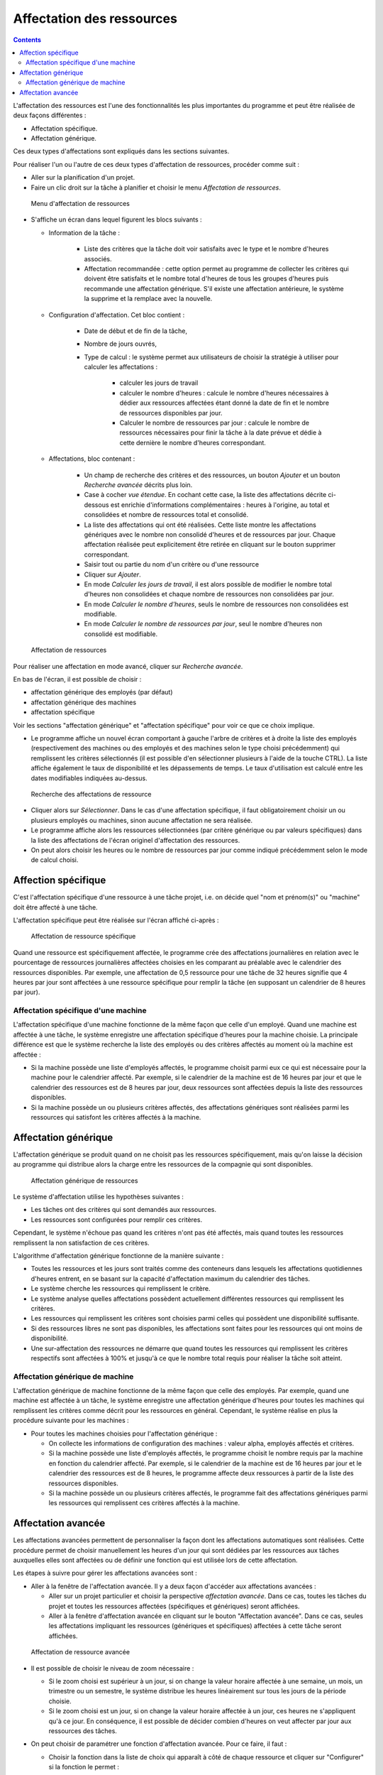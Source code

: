 Affectation des ressources
##########################

.. asigacion_
.. contents::

L'affectation des ressources est l'une des fonctionnalités les plus importantes du programme
et peut être réalisée de deux façons différentes :

* Affectation spécifique.

* Affectation générique.

Ces deux types d'affectations sont expliqués dans les sections suivantes.

Pour réaliser l'un ou l'autre de ces deux types d'affectation de ressources, procéder comme suit :

* Aller sur la planification d'un projet.

* Faire un clic droit sur la tâche à planifier et choisir le menu *Affectation de ressources*.

.. figure:: images/resource-assignment-planning.png
   :scale: 50

   Menu d'affectation de ressources

* S'affiche un écran dans lequel figurent les blocs suivants :

  * Information de la tâche : 

     * Liste des critères que la tâche doit voir satisfaits avec le type et le nombre d'heures associés. 
     * Affectation recommandée : cette option permet au programme de collecter les critères qui doivent être satisfaits et le nombre total d'heures de tous les groupes d'heures puis recommande une affectation générique. S'il existe une affectation antérieure, le système la supprime et la remplace avec la nouvelle.

  * Configuration d'affectation. Cet bloc contient :

     * Date de début et de fin de la tâche, 
     * Nombre de jours ouvrés,
     * Type de calcul : le système permet aux utilisateurs de choisir la stratégie à utiliser pour calculer les affectations :

        * calculer les jours de travail
        * calculer le nombre d'heures : calcule le nombre d'heures nécessaires à dédier aux ressources affectées étant donné la date de fin et le nombre de ressources disponibles par jour.
        * Calculer le nombre de ressources par jour : calcule le nombre de ressources nécessaires pour finir la tâche à la date prévue et dédie à cette dernière le nombre d'heures correspondant.
        
  * Affectations, bloc contenant : 

     * Un champ de recherche des critères et des ressources, un bouton *Ajouter* et un bouton *Recherche avancée* décrits plus loin.
     * Case à cocher *vue étendue*. En cochant cette case, la liste des affectations décrite ci-dessous est enrichie d'informations complémentaires : heures à l'origine, au total et consolidées et nombre de ressources total et consolidé.
     * La liste des affectations qui ont été réalisées. Cette liste montre les affectations génériques avec le nombre non consolidé d'heures et de ressources par jour. Chaque affectation réalisée peut explicitement être retirée en cliquant sur le bouton supprimer correspondant.

     * Saisir tout ou partie du nom d'un critère ou d'une ressource
     * Cliquer sur *Ajouter*.
     * En mode *Calculer les jours de travail*, il est alors possible de modifier le nombre total d'heures non consolidées et chaque nombre de ressources non consolidées par jour.
     * En mode *Calculer le nombre d'heures*, seuls le nombre de ressources non consolidées est modifiable.
     * En mode *Calculer le nombre de ressources par jour*, seul le nombre d'heures non consolidé est modifiable.

.. figure:: images/resource-assignment.png
   :scale: 50

   Affectation de ressources

Pour réaliser une affectation en mode avancé, cliquer sur *Recherche avancée*.

En bas de l'écran, il est possible de choisir :

* affectation générique des employés (par défaut) 
* affectation générique des machines
* affectation spécifique

Voir les sections "affectation générique" et "affectation spécifique" pour voir ce que ce choix implique.

* Le programme affiche un nouvel écran comportant à gauche l'arbre de critères et à droite la liste des employés (respectivement des machines ou des employés et des machines selon le type choisi précédemment) qui remplissent les critères sélectionnés (il est possible d'en sélectionner plusieurs à l'aide de la touche CTRL). La liste affiche également le taux de disponibilité et les dépassements de temps. Le taux d'utilisation est calculé entre les dates modifiables indiquées au-dessus.

.. figure:: images/resource-assignment-search.png
   :scale: 50

   Recherche des affectations de ressource

* Cliquer alors sur *Sélectionner*. Dans le cas d'une affectation spécifique, il faut obligatoirement choisir un ou plusieurs employés ou machines, sinon aucune affectation ne sera réalisée.

* Le programme affiche alors les ressources sélectionnées (par critère générique ou par valeurs spécifiques) dans la liste des affectations de l'écran originel d'affectation des ressources.

* On peut alors choisir les heures ou le nombre de ressources par jour comme indiqué précédemment selon le mode de calcul choisi.


Affection spécifique
====================

C'est l'affectation spécifique d'une ressource à une tâche projet, i.e. on décide quel "nom et prénom(s)" ou "machine" doit être affecté à une tâche.

L'affectation spécifique peut être réalisée sur l'écran affiché ci-après :


.. figure:: images/asignacion-especifica.png
   :scale: 50

   Affectation de ressource spécifique

Quand une ressource est spécifiquement affectée, le programme crée des affectations journalières en relation avec le pourcentage de ressources journalières affectées choisies en les comparant au préalable avec le calendrier des ressources disponibles. Par exemple, une affectation de 0,5 ressource pour une tâche de 32 heures signifie que 4 heures par jour sont affectées à une ressource spécifique pour remplir la tâche (en supposant un calendrier de 8 heures par jour).

Affectation spécifique d'une machine
------------------------------------

L'affectation spécifique d'une machine fonctionne de la même façon que celle d'un employé. Quand une machine est affectée à une tâche, le système enregistre une affectation spécifique d'heures pour la machine choisie. La principale différence est que le système recherche la liste des employés ou des critères affectés au moment où la machine est affectée :

* Si la machine possède une liste d'employés affectés, le programme choisit parmi eux ce qui est nécessaire pour la machine pour le calendrier affecté. Par exemple, si le calendrier de la machine est de 16 heures par jour et que le calendrier des ressources est de 8 heures par jour, deux ressources sont affectées depuis la liste des ressources disponibles.

* Si la machine possède un ou plusieurs critères affectés, des affectations génériques sont réalisées parmi les ressources qui satisfont les critères affectés à la machine.

Affectation générique
=====================

L'affectation générique se produit quand on ne choisit pas les ressources spécifiquement, mais qu'on laisse la décision au programme qui distribue alors la charge entre les ressources de la compagnie qui sont disponibles.

.. figure:: images/asignacion-xenerica.png
   :scale: 50

   Affectation générique de ressources

Le système d'affectation utilise les hypothèses suivantes :

* Les tâches ont des critères qui sont demandés aux ressources.

* Les ressources sont configurées pour remplir ces critères.

Cependant, le système n'échoue pas quand les critères n'ont pas été affectés, mais quand toutes les ressources remplissent la non satisfaction de ces critères.

L'algorithme d'affectation générique fonctionne de la manière suivante :

* Toutes les ressources et les jours sont traités comme des conteneurs dans lesquels les affectations quotidiennes d'heures entrent, en se basant sur la capacité d'affectation maximum du calendrier des tâches.

* Le système cherche les ressources qui remplissent le critère.

* Le système analyse quelles affectations possèdent actuellement différentes ressources qui remplissent les critères.

* Les ressources qui remplissent les critères sont choisies parmi celles qui possèdent une disponibilité suffisante.

* Si des ressources libres ne sont pas disponibles, les affectations sont faites pour les ressources qui ont moins de disponibilité.

* Une sur-affectation des ressources ne démarre que quand toutes les ressources qui remplissent les critères respectifs sont affectées à 100% et jusqu'à ce que le nombre total requis pour réaliser la tâche soit atteint.

Affectation générique de machine
--------------------------------

L'affectation générique de machine fonctionne de la même façon que celle des employés. Par exemple, quand une machine est affectée à un tâche, le système enregistre une affectation générique d'heures pour toutes les machines qui remplissent les critères comme décrit pour les ressources en général. Cependant, le système réalise en plus la procédure suivante pour les machines :

* Pour toutes les machines choisies pour l'affectation générique :

  * On collecte les informations de configuration des machines : valeur alpha, employés affectés et critères.

  * Si la machine possède une liste d'employés affectés, le programme choisit le nombre requis par la machine en fonction du calendrier affecté. Par exemple, si le calendrier de la machine est de 16 heures par jour et le calendrier des ressources est de 8 heures, le programme affecte deux ressources à partir de la liste des ressources disponibles.

  * Si la machine possède un ou plusieurs critères affectés, le programme fait des affectations génériques parmi les ressources qui remplissent ces critères affectés à la machine.


Affectation avancée
===================

Les affectations avancées permettent de personnaliser la façon dont les affectations automatiques sont réalisées. Cette procédure permet de choisir manuellement les heures d'un jour qui sont dédiées par les ressources aux tâches auxquelles elles sont affectées ou de définir une fonction qui est utilisée lors de cette affectation.

Les étapes à suivre pour gérer les affectations avancées sont :

* Aller à la fenêtre de l'affectation avancée. Il y a deux façon d'accéder aux affectations avancées :

  * Aller sur un projet particulier et choisir la perspective *affectation avancée*. Dans ce cas, toutes les tâches du projet et toutes les ressources affectées (spécifiques et génériques) seront affichées.

  * Aller à la fenêtre d'affectation avancée en cliquant sur le bouton "Affectation avancée". Dans ce cas, seules les affectations impliquant les ressources (génériques et spécifiques) affectées à cette tâche seront affichées.

.. figure:: images/advance-assignment.png
   :scale: 45

   Affectation de ressource avancée

* Il est possible de choisir le niveau de zoom nécessaire :

  * Si le zoom choisi est supérieur à un jour, si on change la valeur horaire affectée à une semaine, un mois, un trimestre ou un semestre, le système distribue les heures linéairement sur tous les jours de la période choisie.

  * Si le zoom choisi est un jour, si on change la valeur horaire affectée à un jour, ces heures ne s'appliquent qu'à ce jour. En conséquence, il est possible de décider combien d'heures on veut affecter par jour aux ressources des tâches.

* On peut choisir de paramétrer une fonction d'affectation avancée. Pour ce faire, il faut :

  * Choisir la fonction dans la liste de choix qui apparaît à côté de chaque ressource et cliquer sur "Configurer" si la fonction le permet :

     * linéaire 
     * manuelle
     * par extension : configurable
     * par interpolations : configurable
     * sigmoïde

  * Dans le cas des fonctions par extension ou interpolations, s'affiche une nouvelle fenêtre quand on clique sur *Configurer*. On peut alors ajouter une extension via le bouton du même nom. La ligne ajoutée permet de configurer les éléments suivants :

    * Date : Date à laquelle le segment se termine. Si ce champ est modifié, la longueur (champ suivant) est automatiquement mis à jour, et vice-versa.

    * Longueur : Définir la longueur du segment, i.e. le pourcentage de la durée de la tâche pour ce segment. Si ce champ est modifié, la date de fin (champ précédent) est automatiquement mis à jour, et vice-versa.
    * Volume de travail : le pourcentage de charge devant être réalisé durant ce segment. Ce pourcentage doit être incrémental. Par exemple, s'il y a un segment à 10%, le suivant doit être plus grand (20% par exemple).

    * Dans cette fenêtre, à droite, on trouvera un graphique d'engagement et un graphique des heures cumulées correspondant aux réglages effectués.

  * Cliquer sur "Accepter" : la fonction est enregistrée et appliquée aux affectations de ressources quotidiennes.

.. figure:: images/stretches.png
   :scale: 40

   Configuration d'une fonction d'affectation avancée


